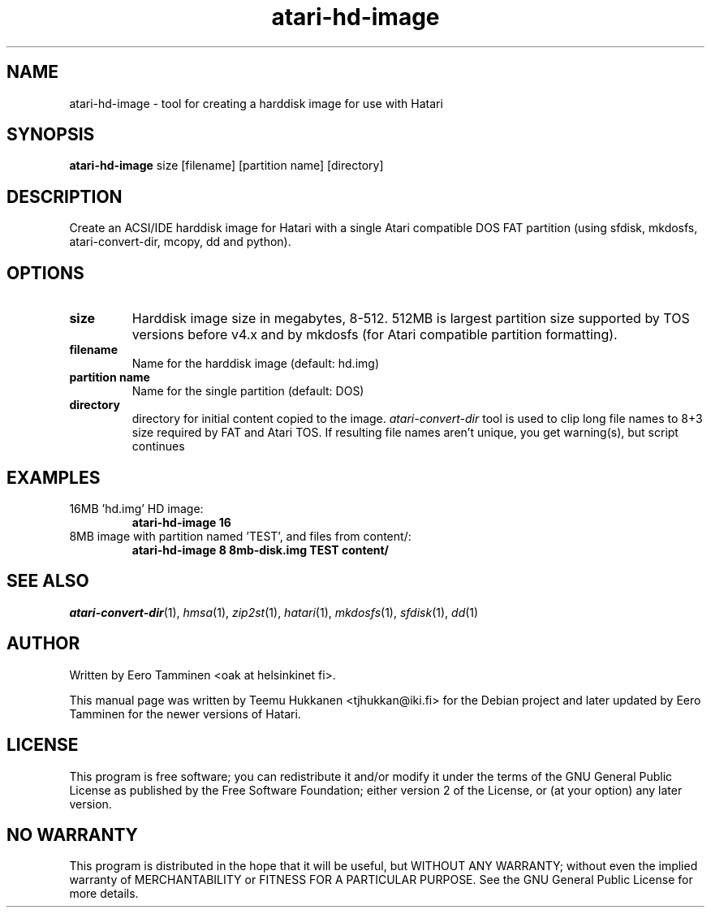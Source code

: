 .TH "atari-hd-image" "1" "2015-04-26" "Hatari" "Hatari utilities"
.SH NAME
atari\-hd\-image \- tool for creating a harddisk image for use with Hatari
.SH SYNOPSIS
.B atari\-hd\-image
.RI size
.RI [filename]
.RI "[partition name]"
.RI [directory]
.SH DESCRIPTION
Create an ACSI/IDE harddisk image for Hatari with a single Atari
compatible DOS FAT partition (using sfdisk, mkdosfs, atari\-convert\-dir,
mcopy, dd and python).
.SH OPTIONS
.TP
.B size
Harddisk image size in megabytes, 8-512.  512MB is largest partition
size supported by TOS versions before v4.x and by mkdosfs (for Atari
compatible partition formatting).
.TP
.B filename
Name for the harddisk image (default: hd.img)
.TP
.B partition name
Name for the single partition (default: DOS)
.TP
.B directory
directory for initial content copied to the image.
\fIatari\-convert\-dir\fP tool is used to clip long file names
to 8+3 size required by FAT and Atari TOS.  If resulting file names
aren't unique, you get warning(s), but script continues
.SH EXAMPLES
.TP
16MB 'hd.img' HD image:
.B atari\-hd\-image 16
.TP
8MB image with partition named 'TEST', and files from content/:
.B atari\-hd\-image 8 8mb-disk.img TEST content/
.SH SEE ALSO
.IR atari\-convert\-dir (1),
.IR hmsa (1),
.IR zip2st (1),
.IR hatari (1),
.IR mkdosfs (1),
.IR sfdisk (1),
.IR dd (1)
.SH "AUTHOR"
Written by Eero Tamminen <oak at helsinkinet fi>.
.PP
This manual page was written by Teemu Hukkanen <tjhukkan@iki.fi>
for the Debian project and later updated by Eero Tamminen for
the newer versions of Hatari.
.SH "LICENSE"
This program is free software; you can redistribute it and/or modify
it under the terms of the GNU General Public License as published by
the Free Software Foundation; either version 2 of the License, or (at
your option) any later version.
.SH "NO WARRANTY"
This program is distributed in the hope that it will be useful, but
WITHOUT ANY WARRANTY; without even the implied warranty of
MERCHANTABILITY or FITNESS FOR A PARTICULAR PURPOSE.  See the GNU
General Public License for more details.
